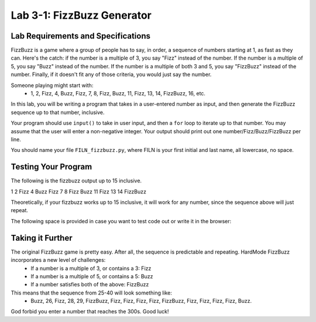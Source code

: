 .. qnum::
   :start: 1
   :prefix: lab03-01-

..  Copyright (C) 2016 Timothy Chen.  Permission is granted to copy, distribute
    and/or modify this document under the terms of the GNU Free Documentation
    License, Version 1.3 or any later version published by the Free Software
    Foundation; with the Invariant Sections being Contributor List, Lesson 00-01: 
    Introduction To The Course, no Front-Cover Texts, and no Back-Cover Texts.  
    A copy of the license is included in the section entitled "GNU Free 
    Documentation License".


Lab 3-1: FizzBuzz Generator
===========================

Lab Requirements and Specifications
-----------------------------------

FizzBuzz is a game where a group of people has to say, in order, a sequence of numbers starting at 1, as fast as they can.  Here's the catch: if the number is a multiple of 3, you say "Fizz" instead of the number.  If the number is a multiple of 5, you say "Buzz" instead of the number.  If the number is a multiple of both 3 and 5, you say "FizzBuzz" instead of the number.  Finally, if it doesn't fit any of those criteria, you would just say the number.

Someone playing might start with:
   - 1, 2, Fizz, 4, Buzz, Fizz, 7, 8, Fizz, Buzz, 11, Fizz, 13, 14, FizzBuzz, 16, etc.

In this lab, you will be writing a program that takes in a user-entered number as input, and then generate the FizzBuzz sequence up to that number, inclusive.

Your program should use ``input()`` to take in user input, and then a ``for`` loop to iterate up to that number.  You may assume that the user will enter a non-negative integer.  Your output should print out one number/Fizz/Buzz/FizzBuzz per line.

You should name your file ``FILN_fizzbuzz.py``, where FILN is your first initial and last name, all lowercase, no space.

Testing Your Program
--------------------

The following is the fizzbuzz output up to 15 inclusive.

1
2
Fizz
4
Buzz
Fizz
7
8
Fizz
Buzz
11
Fizz
13
14
FizzBuzz

Theoretically, if your fizzbuzz works up to 15 inclusive, it will work for any number, since the sequence above will just repeat.

The following space is provided in case you want to test code out or write it in the browser:

.. activecode:: labspace-03-01

    #Write and run code here!

Taking it Further
-----------------

The original FizzBuzz game is pretty easy.  After all, the sequence is predictable and repeating.  HardMode FizzBuzz incorporates a new level of challenges:
   - If a number is a multiple of 3, or contains a 3: Fizz
   - If a number is a multiple of 5, or contains a 5: Buzz
   - If a number satisfies both of the above: FizzBuzz

This means that the sequence from 25-40 will look something like:
   - Buzz, 26, Fizz, 28, 29, FizzBuzz, Fizz, Fizz, Fizz, Fizz, FizzBuzz, Fizz, Fizz, Fizz, Fizz, Buzz.
   
God forbid you enter a number that reaches the 300s.  Good luck!
